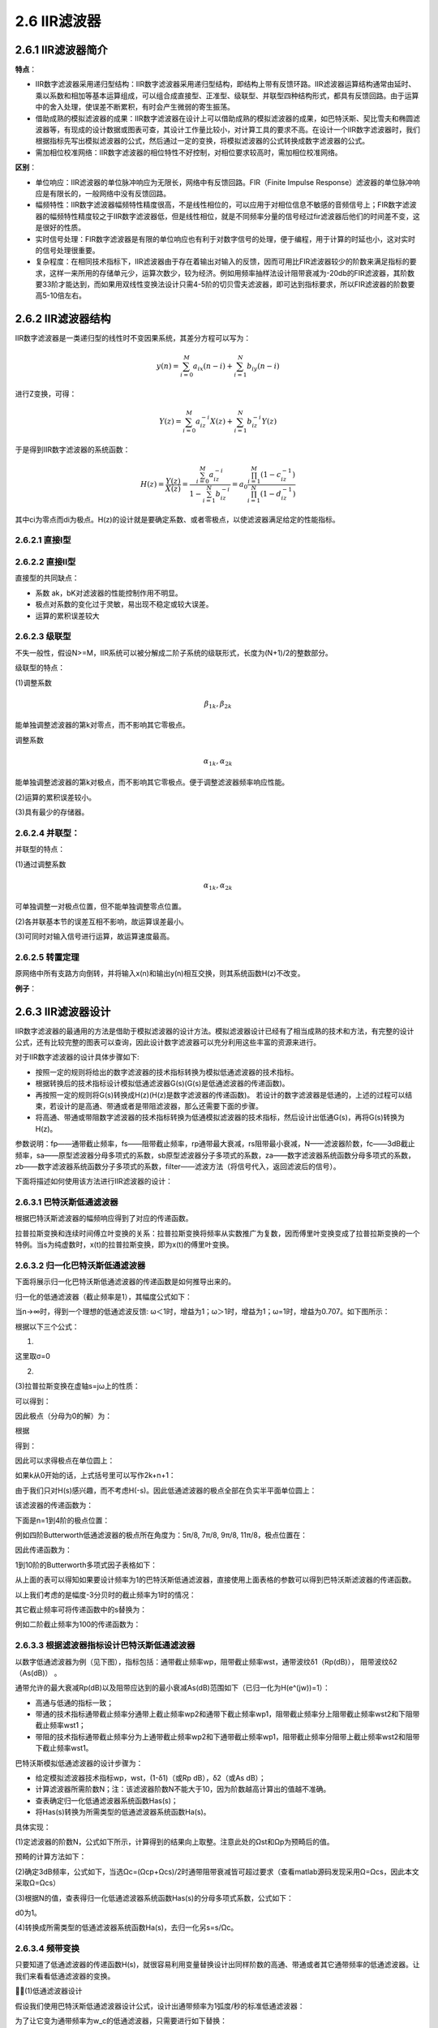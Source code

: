 2.6 IIR滤波器
======================================

2.6.1 IIR滤波器简介
--------------------------------------

**特点**：

* IIR数字滤波器采用递归型结构：IIR数字滤波器采用递归型结构，即结构上带有反馈环路。\
  IIR滤波器运算结构通常由延时、乘以系数和相加等基本运算组成，可以组合成直接型、正准型、级联型、并联型四种结构形式，\
  都具有反馈回路。由于运算中的舍入处理，使误差不断累积，有时会产生微弱的寄生振荡。
* 借助成熟的模拟滤波器的成果：IIR数字滤波器在设计上可以借助成熟的模拟滤波器的成果，\
  如巴特沃斯、契比雪夫和椭圆滤波器等，有现成的设计数据或图表可查，其设计工作量比较小，\
  对计算工具的要求不高。在设计一个IIR数字滤波器时，我们根据指标先写出模拟滤波器的公式，\
  然后通过一定的变换，将模拟滤波器的公式转换成数字滤波器的公式。
* 需加相位校准网络：IIR数字滤波器的相位特性不好控制，对相位要求较高时，需加相位校准网络。

**区别**：

* 单位响应：IIR滤波器的单位脉冲响应为无限长，网络中有反馈回路。\
  FIR（Finite Impulse Response）滤波器的单位脉冲响应是有限长的，一般网络中没有反馈回路。
* 幅频特性：IIR数字滤波器幅频特性精度很高，不是线性相位的，可以应用于对相位信息不敏感的音频信号上；\
  FIR数字滤波器的幅频特性精度较之于IIR数字滤波器低，\
  但是线性相位，就是不同频率分量的信号经过fir滤波器后他们的时间差不变，这是很好的性质。
* 实时信号处理：FIR数字滤波器是有限的单位响应也有利于对数字信号的处理，便于编程，用于计算的时延也小，这对实时的信号处理很重要。
* 复杂程度：在相同技术指标下，IIR滤波器由于存在着输出对输入的反馈，\
  因而可用比FIR滤波器较少的阶数来满足指标的要求，这样一来所用的存储单元少，\
  运算次数少，较为经济。例如用频率抽样法设计阻带衰减为-20db的FIR滤波器，\
  其阶数要33阶才能达到，而如果用双线性变换法设计只需4-5阶的切贝雪夫滤波器，\
  即可达到指标要求，所以FIR滤波器的阶数要高5-10倍左右。

2.6.2 IIR滤波器结构
--------------------------------------

IIR数字滤波器是一类递归型的线性时不变因果系统，其差分方程可以写为：

.. math:: 
    y(n)=\sum_{i=0}^{M}a_ix(n-i)+\sum_{i=1}^{N}b_iy(n-i)

进行Z变换，可得：

.. math:: 
    Y(z)=\sum_{i=0}^{M}a_iz^{-i}X(z)+\sum_{i=1}^{N}b_iz^{-i}Y(z)

于是得到IIR数字滤波器的系统函数：

.. math:: 
    H(z)=\frac{Y(z)}{X(z)}=\frac{\sum_{i=0}^{M}a_iz^{-i}}{1-\sum_{i=1}^{N}b_iz^{-i}}=a_0\frac{\prod_{i=1}^{M}(1-c_iz^{-1})}{\prod_{i=1}^{N}(1-d_iz^{-1})}

其中ci为零点而di为极点。H(z)的设计就是要确定系数、或者零极点，以使滤波器满足给定的性能指标。

2.6.2.1 直接I型
``````````````````````````````````````

.. image:: images/IIR滤波器/直接I型.png
    :scale: 50 %

2.6.2.2 直接II型
``````````````````````````````````````

.. image:: images/IIR滤波器/直接II型.png

直接型的共同缺点：

* 系数 ak，bK对滤波器的性能控制作用不明显。
* 极点对系数的变化过于灵敏，易出现不稳定或较大误差。
* 运算的累积误差较大

2.6.2.3 级联型
``````````````````````````````````````

不失一般性，假设N>=M，IIR系统可以被分解成二阶子系统的级联形式，长度为(N+1)/2的整数部分。

.. image:: images/IIR滤波器/级联型01.png
    :scale: 50 %

.. image:: images/IIR滤波器/级联型02.png
    :scale: 50 %

.. image:: images/IIR滤波器/级联型03.png

级联型的特点：

(1)调整系数

.. math:: 
    \beta_{1k},\beta_{2k}

能单独调整滤波器的第k对零点，而不影响其它零极点。

调整系数

.. math:: 
    \alpha_{1k},\alpha_{2k}

能单独调整滤波器的第k对极点，而不影响其它零极点。\
便于调整滤波器频率响应性能。

(2)运算的累积误差较小。

(3)具有最少的存储器。

2.6.2.4 并联型：
``````````````````````````````````````

.. image:: images/IIR滤波器/并联型01.png
    :scale: 50 %

.. image:: images/IIR滤波器/并联型02.png
    :scale: 50 %

并联型的特点：

(1)通过调整系数

.. math:: 
    \alpha_{1k},\alpha_{2k}

可单独调整一对极点位置，但不能单独调整零点位置。

(2)各并联基本节的误差互相不影响，故运算误差最小。

(3)可同时对输入信号进行运算，故运算速度最高。

2.6.2.5 转置定理
``````````````````````````````````````

原网络中所有支路方向倒转，并将输入x(n)和输出y(n)相互交换，则其系统函数H(z)不改变。

.. image:: images/IIR滤波器/转置定理.png

**例子**：

.. image:: images/IIR滤波器/例子01.png
    :scale: 50 %

.. image:: images/IIR滤波器/例子02.png
    :scale: 50 %

.. image:: images/IIR滤波器/例子03.png
    :scale: 50 %

.. image:: images/IIR滤波器/例子04.png
    :scale: 50 %

2.6.3 IIR滤波器设计
--------------------------------------

IIR数字滤波器的最通用的方法是借助于模拟滤波器的设计方法。\
模拟滤波器设计已经有了相当成熟的技术和方法，有完整的设计公式，\
还有比较完整的图表可以查询，因此设计数字滤波器可以充分利用这些丰富的资源来进行。

对于IIR数字滤波器的设计具体步骤如下:

* 按照一定的规则将给出的数字滤波器的技术指标转换为模拟低通滤波器的技术指标。
* 根据转换后的技术指标设计模拟低通滤波器G(s)(G(s)是低通滤波器的传递函数)。
* 再按照一定的规则将G(s)转换成H(z)(H(z)是数字滤波器的传递函数)。
  若设计的数字滤波器是低通的，上述的过程可以结束，若设计的是高通、带通或者是带阻滤波器，那么还需要下面的步骤。
* 将高通、带通或带阻数字滤波器的技术指标转换为低通模拟滤波器的技术指标，然后设计出低通G(s)，再将G(s)转换为H(z)。

.. image:: images/IIR滤波器/IIR滤波器设计01.png
    :scale: 50 %

参数说明：fp——通带截止频率，fs——阻带截止频率，rp通带最大衰减，rs阻带最小衰减，N——滤波器阶数，\
fc——3dB截止频率，sa——原型滤波器分母多项式的系数，sb原型滤波器分子多项式的系数，\
za——数字滤波器系统函数分母多项式的系数，zb——数字滤波器系统函数分子多项式的系数，\
filter——滤波方法（将信号代入，返回滤波后的信号）。

.. image:: images/IIR滤波器/IIR滤波器设计02.png

下面将描述如何使用该方法进行IIR滤波器的设计：

2.6.3.1 巴特沃斯低通滤波器
``````````````````````````````````````

.. image:: images/IIR滤波器/巴特沃斯低通滤波器01.png

.. image:: images/IIR滤波器/巴特沃斯低通滤波器02.png

.. image:: images/IIR滤波器/巴特沃斯低通滤波器03.png

根据巴特沃斯滤波器的幅频响应得到了对应的传递函数。

拉普拉斯变换和连续时间傅立叶变换的关系：\
拉普拉斯变换将频率从实数推广为复数，因而傅里叶变换变成了拉普拉斯变换的一个特例。\
当s为纯虚数时，x(t)的拉普拉斯变换，即为x(t)的傅里叶变换。

2.6.3.2 归一化巴特沃斯低通滤波器
``````````````````````````````````````

下面将展示归一化巴特沃斯低通滤波器的传递函数是如何推导出来的。

归一化的低通滤波器（截止频率是1），其幅度公式如下：

.. image:: images/IIR滤波器/归一化巴特沃斯低通滤波器01.png

当n->∞时，得到一个理想的低通滤波反馈: ω＜1时，增益为1；ω＞1时，增益为1；ω=1时，增益为0.707。如下图所示：

.. image:: images/IIR滤波器/归一化巴特沃斯低通滤波器02.png

根据以下三个公式：

(1)

.. image:: images/IIR滤波器/归一化巴特沃斯低通滤波器03.png

这里取σ=0

(2)

.. image:: images/IIR滤波器/归一化巴特沃斯低通滤波器04.png

(3)拉普拉斯变换在虚轴s=jω上的性质：

.. image:: images/IIR滤波器/归一化巴特沃斯低通滤波器05.png

可以得到：

.. image:: images/IIR滤波器/归一化巴特沃斯低通滤波器06.png

因此极点（分母为0的解）为：

.. image:: images/IIR滤波器/归一化巴特沃斯低通滤波器07.png

根据

.. image:: images/IIR滤波器/归一化巴特沃斯低通滤波器08.png

得到：

.. image:: images/IIR滤波器/归一化巴特沃斯低通滤波器09.png

因此可以求得极点在单位圆上：

.. image:: images/IIR滤波器/归一化巴特沃斯低通滤波器10.png

如果k从0开始的话，上式括号里可以写作2k+n+1：

.. image:: images/IIR滤波器/归一化巴特沃斯低通滤波器11.png

由于我们只对H(s)感兴趣，而不考虑H(-s)。因此低通滤波器的极点全部在负实半平面单位圆上：

.. image:: images/IIR滤波器/归一化巴特沃斯低通滤波器12.png

该滤波器的传递函数为：

.. image:: images/IIR滤波器/归一化巴特沃斯低通滤波器13.png

下面是n=1到4阶的极点位置：

.. image:: images/IIR滤波器/归一化巴特沃斯低通滤波器14.png

例如四阶Butterworth低通滤波器的极点所在角度为：5π/8, 7π/8, 9π/8, 11π/8，极点位置在：

.. image:: images/IIR滤波器/归一化巴特沃斯低通滤波器15.png

因此传递函数为：

.. image:: images/IIR滤波器/归一化巴特沃斯低通滤波器16.png

1到10阶的Butterworth多项式因子表格如下：

.. image:: images/IIR滤波器/归一化巴特沃斯低通滤波器17.png

从上面的表可以得知如果要设计频率为1的巴特沃斯低通滤波器，直接使用上面表格的参数可以得到巴特沃斯滤波器的传递函数。

以上我们考虑的是幅度-3分贝时的截止频率为1时的情况：

.. image:: images/IIR滤波器/归一化巴特沃斯低通滤波器18.png

其它截止频率可将传递函数中的s替换为：

.. image:: images/IIR滤波器/归一化巴特沃斯低通滤波器19.png

例如二阶截止频率为100的传递函数为：

.. image:: images/IIR滤波器/归一化巴特沃斯低通滤波器20.png

2.6.3.3 根据滤波器指标设计巴特沃斯低通滤波器
````````````````````````````````````````````````````````````````````````````

以数字低通滤波器为例（见下图），指标包括：通带截止频率wp，阻带截止频率wst，通带波纹δ1（Rp(dB)）， 阻带波纹δ2（As(dB)） 。

.. image:: images/IIR滤波器/根据滤波器指标设计巴特沃斯低通滤波器01.png

通带允许的最大衰减Rp(dB)以及阻带应达到的最小衰减As(dB)范围如下（已归一化为H(e^(jw))=1）：

.. image:: images/IIR滤波器/根据滤波器指标设计巴特沃斯低通滤波器02.png

* 高通与低通的指标一致；
* 带通的技术指标通带截止频率分通带上截止频率wp2和通带下截止频率wp1，阻带截止频率分上阻带截止频率wst2和下阻带截止频率wst1；
* 带阻的技术指标通带截止频率分为上通带截止频率wp2和下通带截止频率wp1，阻带截止频率分阻带上截止频率wst2和阻带下截止频率wst1。

巴特沃斯模拟低通滤波器的设计步骤为：

* 给定模拟滤波器技术指标wp，wst，(1-δ1)（或Rp dB），δ2（或As dB）；
* 计算滤波器所需阶数N；\
  注：该滤波器阶数N不能大于10，因为阶数越高计算出的值越不准确。
* 查表确定归一化低通滤波器系统函数Has(s)；
* 将Has(s)转换为所需类型的低通滤波器系统函数Ha(s)。

具体实现：

(1)定滤波器的阶数N，公式如下所示，计算得到的结果向上取整。注意此处的Ωst和Ωp为预畸后的值。

.. image:: images/IIR滤波器/根据滤波器指标设计巴特沃斯低通滤波器03.png

预畸的计算方法如下：

.. image:: images/IIR滤波器/根据滤波器指标设计巴特沃斯低通滤波器04.png

(2)确定3dB频率，公式如下，当选Ωc=(Ωcp+Ωcs)/2时通带阻带衰减皆可超过要求（查看matlab源码发现采用Ω=Ωcs，因此本文采取Ω=Ωcs）

.. image:: images/IIR滤波器/根据滤波器指标设计巴特沃斯低通滤波器05.png

(3)根据N的值，查表得归一化低通滤波器系统函数Has(s)的分母多项式系数，公式如下：

.. image:: images/IIR滤波器/根据滤波器指标设计巴特沃斯低通滤波器06.png

d0为1。

(4)转换成所需类型的低通滤波器系统函数Ha(s)，去归一化另s=s/Ωc。

.. image:: images/IIR滤波器/根据滤波器指标设计巴特沃斯低通滤波器07.png

2.6.3.4 频带变换
````````````````````````````````````

只要知道了低通滤波器的传递函数H(s)，就很容易利用变量替换设计出同样阶数的高通、带通或者其它通带频率的低通滤波器。\
让我们来看看低通滤波器的变换。

(1)低通滤波器设计

假设我们使用巴特沃斯低通滤波器设计公式，设计出通带频率为1弧度/秒的标准低通滤波器：

.. code-block:: python
    :linenos:

    >>> b, a = signal.butter(2, 1.0, analog=1)
    >>> np.real(b)
    array([ 1.])
    >>> np.real(a)
    array([ 1.        ,  1.41421356,  1.        ])

.. image:: images/IIR滤波器/低通滤波器设计01.png

为了让它变为通带频率为w_c的低通滤波器，只需要进行如下替换：

.. image:: images/IIR滤波器/低通滤波器设计02.png

注意关键字参数analog=1，表示设计连续时间传递函数H(s)的系数。

下面是通带频率为2弧度/秒的2阶低通滤波器的系数：

.. code-block:: python
    :linenos:

    >>> b2, a2 = signal.butter(2, 2.0, analog=1)
    >>> np.real(b2)
    array([ 4.])
    >>> np.real(a2)
    array([ 1.        ,  2.82842712,  4.        ])    

可以看出将

.. image:: images/IIR滤波器/低通滤波器设计03.png

代入到前面的H(s)中即可得到这些系数。

(2)高通滤波器设计

低通滤波器转高通滤波器的替代公式为：

.. image:: images/IIR滤波器/高通滤波器设计01.png

此替代公式很容易理解：\
若w为0，则替代之后的频率为无穷大，而低通滤波器无穷大处的频率响应为0，即转换之后的滤波器在0处的频率响应为0；\
若w为无穷大，则替代之后的频率为0，因此转换之后的滤波器在无穷大处频率响应为1。

下面设计通带频率为1弧度/秒的高通滤波器：

.. code-block:: python
    :linenos:

    >>> b3,a3 = signal.butter(2,1.0,btype="high",analog=1)
    >>> np.real(b3)
    array([ 1.,  0.,  0.])
    >>> np.real(a3)
    array([ 1.        ,  1.41421356,  1.        ])    

可以看出这些系数是将

.. image:: images/IIR滤波器/高通滤波器设计02.png

代入到H(s)中之后，上下分母乘以IIR滤波器-054.png之后得到的。

(3)带通滤波器设计

低通滤波器还可以转换为带通滤波器，这可能有点难以理解，让我们先来看看替代公式，假设带通滤波器的高低通带频率为w_2和w_1：

.. image:: images/IIR滤波器/带通滤波器设计01.png

其中

.. image:: images/IIR滤波器/带通滤波器设计02.png

.. image:: images/IIR滤波器/带通滤波器设计03.png

通带带宽

.. image:: images/IIR滤波器/带通滤波器设计04.png

通带的中心频率

.. image:: images/IIR滤波器/带通滤波器设计05.png

.. code-block:: python
    :linenos:

    import scipy.signal as signal

    b4, a4 = signal.butter(2, [1,2], btype='bandpass', analog=1)
    print(b4,a4)
    #[ 1.  0.  0.] [ 1.          1.41421356  5.          2.82842712  4.        ]

(4)带阻滤波器设计

.. code-block:: python
    :linenos:

    import scipy.signal as signal

    b4, a4 = signal.butter(2, [1,2], btype='bandstop', analog=1)
    print(b4,a4)
    [ 1.  0.  4.  0.  4.] [ 1.          1.41421356  5.          2.82842712  4.        ]    

2.6.3.5 双线性变换
````````````````````````````````````

模拟滤波器的数字化方法有很多种，包括冲激响应不变法（脉冲响应不变法）、阶跃响应不变法和双线性变换法等。\
本文采用双线性变换法实现。

双线性变换法是使数字滤波器的频率响应与模拟滤波器的频率响应相似的一种变换，\
它使得Ω和ω之间是单值映射关系可以避免频率响应的混叠失真。

下图表示了变换思路，即将s平面整个变换到一个中介s1平面的一个窄带Ω：-π/T→π/T之中，\
然后经过z=e^(s1*T)的变换，将s1平面映射到z平面。从s1到z平面的变换是单值变换，从而使整个变换过程（s到z）成为单值的变换。

.. image:: images/IIR滤波器/双线性变换01.png

双线性变换的公式为：

.. image:: images/IIR滤波器/双线性变换02.png

其中T为离散时间的取样周期。

双线性变换实际上是s复平面和z复平面上的点的映射变换，他将s复平面上的竖线变换成z复平面上的圆，\
而s复平面上的Y轴对应于z复平面上的单位圆。\
python提供了signal.bilinear函数用来做双线性变换。

定义离散时间的取样频率fs为8kHz，设计的巴特沃斯低通滤波器通带截至频率为1kHz。

.. code-block:: python
    :linenos:

    from scipy import signal
    import numpy as np
    import pylab as pl

    fs = 8000.0
    f = 1000.0

    #使用butter函数设计一个3阶的巴特沃斯滤波器，注意关键字参数analog=1，表示设计连续时间传递函数H(s)的系数，由于通带频率参数为圆频率，因此需要乘以2*pi
    b, a = signal.butter(3, 2*np.pi*f, analog=1)
    print(b,a)

    b2, a2 = signal.bilinear(b,a,fs=fs)
    print(b2,a2)

    #然后调用双线性变换函数bilinear，将系数转换为离散时间的传递函数系数，通过关键字参数fs指定取样频率
    w2, h2 = signal.freqz(b2,a2,worN=1000)

    pl.figure(figsize=(8,4))
    pl.plot(w2/2/np.pi*8000, 20*np.log10(np.abs(h2)))
    pl.show()

    #H(s)参数
    #[  2.48050213e+11] [  1.00000000e+00   1.25663706e+04   7.89568352e+07   2.48050213e+11]

    #H(z)参数
    #[ 0.02810974  0.08432923  0.08432923  0.02810974] [ 1. -1.52957784  0.96911953 -0.21466376]

.. image:: images/IIR滤波器/双线性变换03.png

可以看出频率1000hz这个点大概下降3db。\
双线性变换后得到了差分方程的系数，利用如下函数便可进行滤波操作了。

.. code-block:: python
    :linenos:

    signal.lfilter(b, a, x, axis=-1, zi=None)

2.6.3.6 用python实现IIR滤波器设计
````````````````````````````````````

(1)低通滤波器

低通滤波器参数：Fs=8000，fp=2500，fs=3500，Rp=1dB，As=30dB。

.. code-block:: python
    :linenos:

    from scipy import signal
    import numpy as np
    import pylab as pl

    fs = 8000.0
    wp = 2*np.pi*2500
    ws = 2*np.pi*3500
    Rp = 1
    As = 30

    #计算率波器的阶数和3dB截止频率
    N,wc = signal.buttord(wp,ws,Rp,As,analog=1)

    #使用butter函数设计一个N阶的巴特沃斯滤波器，注意关键字参数analog=1，表示设计连续时间传递函数H(s)的系数，由于通带频率参数为圆频率，因此需要乘以2*pi
    b, a = signal.butter(N, 2*np.pi*wc, analog=1)

    b2, a2 = signal.bilinear(b,a,fs=fs)

    #然后调用双线性变换函数bilinear，将系数转换为离散时间的传递函数系数，通过关键字参数fs指定取样频率
    w2, h2 = signal.freqz(b2,a2,worN=1000)

    pl.figure(figsize=(8,4))
    pl.plot(w2/2/np.pi*8000, 20*np.log10(np.abs(h2)))
    pl.show()    

.. image:: images/IIR滤波器/用python实现IIR滤波器设计01.png

(2)带通滤波器

带通滤波器参数：Fs=8000，fp1=1000，fs1=800，fp2 = 2000，fs2=2300，Rp=1dB，As=30dB。

.. code-block:: python
    :linenos:

    from scipy import signal
    import numpy as np
    import pylab as pl

    fs = 8000.0
    wp = [2*np.pi*1000,2*np.pi*2000]
    ws = [2*np.pi*800, 2*np.pi*2300]
    Rp = 1
    As = 30

    #计算率波器的阶数和3dB截止频率
    N,wc = signal.buttord(wp,ws,Rp,As,analog=1)

    #使用butter函数设计一个N阶的巴特沃斯滤波器，注意关键字参数analog=1，表示设计连续时间传递函数H(s)的系数，由于通带频率参数为圆频率，因此需要乘以2*pi
    b, a = signal.butter(N, wc, analog=1,btype='bandpass')

    b2, a2 = signal.bilinear(b,a,fs=fs)

    #然后调用双线性变换函数bilinear，将系数转换为离散时间的传递函数系数，通过关键字参数fs指定取样频率
    w2, h2 = signal.freqz(b2,a2,worN=1000)

    pl.figure(figsize=(8,4))
    pl.plot(w2/2/np.pi*8000, 20*np.log10(np.abs(h2)))
    pl.show()

.. image:: images/IIR滤波器/用python实现IIR滤波器设计02.png

(3)带阻滤波器

带通滤波器参数：Fs=8000，fp1=1000，fs1=1500，fp2 = 3000，fs2=2500，Rp=1dB，As=40dB。

.. code-block:: python
    :linenos:

    from scipy import signal
    import numpy as np
    import pylab as pl

    fs = 8000
    wp = [2*np.pi*1000,2*np.pi*3000]
    ws = [2*np.pi*1500, 2*np.pi*2500]
    Rp = 1
    As = 40

    #计算率波器的阶数和3dB截止频率
    N,wc = signal.buttord(wp,ws,Rp,As,analog=1)

    #使用butter函数设计一个N阶的巴特沃斯滤波器，注意关键字参数analog=1，表示设计连续时间传递函数H(s)的系数，由于通带频率参数为圆频率，因此需要乘以2*pi
    b, a = signal.butter(N, wc, analog=1,btype='bandstop')

    b2, a2 = signal.bilinear(b,a,fs=fs)

    #然后调用双线性变换函数bilinear，将系数转换为离散时间的传递函数系数，通过关键字参数fs指定取样频率
    w2, h2 = signal.freqz(b2,a2,worN=1000)

    pl.figure(figsize=(8,4))
    pl.plot(w2/2/np.pi*8000, 20*np.log10(np.abs(h2)))
    pl.show()    

.. image:: images/IIR滤波器/用python实现IIR滤波器设计03.png

2.6.4 均衡器
--------------------------------------

2.6.4.1 双二阶滤波器biquad
````````````````````````````````````

双二阶滤波器传递函数：

.. image:: images/IIR滤波器/双二阶滤波器biquad01.png
    :scale: 70 %

经常a0设置为1：

.. image:: images/IIR滤波器/双二阶滤波器biquad02.png
    :scale: 70 %

差分方程表示：

(1)直接I型

.. image:: images/IIR滤波器/双二阶滤波器biquad03.jpg

.. image:: images/IIR滤波器/双二阶滤波器biquad04.jpg
    :scale: 50 %

(2)直接II型

.. image:: images/IIR滤波器/双二阶滤波器biquad05.jpg
    :scale: 50 %

.. image:: images/IIR滤波器/双二阶滤波器biquad06.jpg
    :scale: 50 %

(3)直接II型转置型

.. image:: images/IIR滤波器/双二阶滤波器biquad07.jpg
    :scale: 50 %

2.6.4.2 EQ均衡器
````````````````````````````````````

Q值：频率线弯曲的幅度，Q 越大所选的频率范围越集中，Q 越小所选的范围越广泛。

.. image:: images/IIR滤波器/EQ均衡器01.png

* Shelving filters 搁架式滤波器： \
  Shelvingfilter 的调整方式除了在声音工程的生活之外，在实际生活中也会常出现的 EQ 调整模式；\
  举例来说，所有家庭 Hi-Fi 音响或者是好一点的计算机声卡都可以另外处理低音与高音的调整功能。

* Low - shelf：\
  选取了截止频率的位置之后，Low-shelf 的用意是透过于 Gain 来增加或减少频率变化。

* High - shelf：\
  选取了截止频率的位置之前，High-shelf 的用意是透过于 Gain 来增加或减少频率变化。

Low - shelf 和 High- shelf 与 Low pass filter 和 Highpass filter 看起来很像，\
但完全不一样，Shelfving 是可以让频率产生变化，而 Passfilter 是砍掉，这点可要多注意。

2.6.4.3 均衡器设计原理
````````````````````````````````````

也许很少有人知道，无论是古老的盒式录音机还是现代的流行数码音响设备，以及众多的音乐播放软件，\
其中绝大多数的均衡器都只是一系列简单的二次IIR滤波器组合而成。

.. code-block:: text
    :linenos:

    二次IIR滤波器的传递函数如下：

    b0 + b1*z^-1 + b2*z^-2
    H(z) = ------------------------ (Eq 1)
    a0 + a1*z^-1 + a2*z^-2

    有6个系数，而不是5个。可以把a0归一化，则公式可以变为：

    (b0/a0) + (b1/a0)*z^-1 + (b2/a0)*z^-2
    H(z) = --------------------------------------- (Eq 2)
    1 + (a1/a0)*z^-1 + (a2/a0)*z^-2

    或者
    1 + (b1/b0)*z^-1 + (b2/b0)*z^-2
    H(z) = (b0/a0) * --------------------------------- (Eq 3)
    1 + (a1/a0)*z^-1 + (a2/a0)*z^-2

    这个滤波器的最直接实现方式叫 “Direct Form I” :
    y[n] = (b0/a0)*x[n] + (b1/a0)*x[n-1] + (b2/a0)*x[n-2]
    - (a1/a0)*y[n-1] - (a2/a0)*y[n-2] (Eq 4)

    用户先给出参数（期望的效果）:

    Fs (the sampling frequency) 采样率

    f0 ("wherever it's happenin', man." Center Frequency or
    Corner Frequency, or shelf midpoint frequency, depending
    on which filter type. The "significant frequency".) 中心频率

    dBgain (used only for peaking and shelving filters) 增益

    Q (the EE kind of definition, except for peakingEQ in which A*Q is
    the classic EE Q. That adjustment in definition was made so that
    a boost of N dB followed by a cut of N dB for identical Q and
    f0/Fs results in a precisely flat unity gain filter or "wire".)

    _or_ BW, the bandwidth in octaves (between -3 dB frequencies for BPF
    and notch or between midpoint (dBgain/2) gain frequencies for
    peaking EQ)

    _or_ S, a "shelf slope" parameter (for shelving EQ only). When S = 1,
    the shelf slope is as steep as it can be and remain monotonically
    increasing or decreasing gain with frequency. The shelf slope, in
    dB/octave, remains proportional to S for all other values for a
    fixed f0/Fs and dBgain. Q值

    然后，计算几个中间变量：

    A = sqrt( 10^(dBgain/20) )
    = 10^(dBgain/40) (for peaking and shelving EQ filters only)

    w0 = 2*pi*f0/Fs

    cos(w0)
    sin(w0)

    alpha = sin(w0)/(2*Q) (case: Q)
    = sin(w0)*sinh( ln(2)/2 * BW * w0/sin(w0) ) (case: BW)
    = sin(w0)/2 * sqrt( (A + 1/A)*(1/S - 1) + 2 ) (case: S)

    FYI: The relationship between bandwidth and Q is
    1/Q = 2*sinh(ln(2)/2*BW*w0/sin(w0)) (digital filter w BLT)
    or 1/Q = 2*sinh(ln(2)/2*BW) (analog filter prototype)

    The relationship between shelf slope and Q is
    1/Q = sqrt((A + 1/A)*(1/S - 1) + 2)

    2*sqrt(A)*alpha = sin(w0) * sqrt( (A^2 + 1)*(1/S - 1) + 2*A )
    is a handy intermediate variable for shelving EQ filters.

    最后，计算每种滤波器的系数：

    低通 Low Pass Filter
    LPF: H(s) = 1 / (s^2 + s/Q + 1)

    b0 = (1 - cos(w0))/2
    b1 = 1 - cos(w0)
    b2 = (1 - cos(w0))/2
    a0 = 1 + alpha
    a1 = -2*cos(w0)
    a2 = 1 - alpha

    高通 High Pass Filter
    HPF: H(s) = s^2 / (s^2 + s/Q + 1)

    b0 = (1 + cos(w0))/2
    b1 = -(1 + cos(w0))
    b2 = (1 + cos(w0))/2
    a0 = 1 + alpha
    a1 = -2*cos(w0)
    a2 = 1 - alpha

    带通 Band Pass Filter（增益 = Q ）
    BPF: H(s) = s / (s^2 + s/Q + 1) (constant skirt gain, peak gain = Q)

    b0 = sin(w0)/2 = Q*alpha
    b1 = 0
    b2 = -sin(w0)/2 = -Q*alpha
    a0 = 1 + alpha
    a1 = -2*cos(w0)
    a2 = 1 - alpha

    带通 Band Pass Filter( 0 db增益）
    BPF: H(s) = (s/Q) / (s^2 + s/Q + 1) (constant 0 dB peak gain)

    b0 = alpha
    b1 = 0
    b2 = -alpha
    a0 = 1 + alpha
    a1 = -2*cos(w0)
    a2 = 1 - alpha

    Notch滤波器
    notch: H(s) = (s^2 + 1) / (s^2 + s/Q + 1)

    b0 = 1
    b1 = -2*cos(w0)
    b2 = 1
    a0 = 1 + alpha
    a1 = -2*cos(w0)
    a2 = 1 - alpha

    全通 All Pass Filter
    APF: H(s) = (s^2 - s/Q + 1) / (s^2 + s/Q + 1)

    b0 = 1 - alpha
    b1 = -2*cos(w0)
    b2 = 1 + alpha
    a0 = 1 + alpha
    a1 = -2*cos(w0)
    a2 = 1 - alpha

    尖峰EQ
    peakingEQ: H(s) = (s^2 + s*(A/Q) + 1) / (s^2 + s/(A*Q) + 1)

    b0 = 1 + alpha*A
    b1 = -2*cos(w0)
    b2 = 1 - alpha*A
    a0 = 1 + alpha/A
    a1 = -2*cos(w0)
    a2 = 1 - alpha/A

    lowShelf: H(s) = A * (s^2 + (sqrt(A)/Q)*s + A)/(A*s^2 + (sqrt(A)/Q)*s + 1)

    b0 = A*( (A+1) - (A-1)*cos(w0) + 2*sqrt(A)*alpha )
    b1 = 2*A*( (A-1) - (A+1)*cos(w0) )
    b2 = A*( (A+1) - (A-1)*cos(w0) - 2*sqrt(A)*alpha )
    a0 = (A+1) + (A-1)*cos(w0) + 2*sqrt(A)*alpha
    a1 = -2*( (A-1) + (A+1)*cos(w0) )
    a2 = (A+1) + (A-1)*cos(w0) - 2*sqrt(A)*alpha

    highShelf: H(s) = A * (A*s^2 + (sqrt(A)/Q)*s + 1)/(s^2 + (sqrt(A)/Q)*s + A)

    b0 = A*( (A+1) + (A-1)*cos(w0) + 2*sqrt(A)*alpha )
    b1 = -2*A*( (A-1) + (A+1)*cos(w0) )
    b2 = A*( (A+1) + (A-1)*cos(w0) - 2*sqrt(A)*alpha )
    a0 = (A+1) - (A-1)*cos(w0) + 2*sqrt(A)*alpha
    a1 = 2*( (A-1) - (A+1)*cos(w0) )
    a2 = (A+1) - (A-1)*cos(w0) - 2*sqrt(A)*alpha

2.6.4.4 二阶滤波器的频率响应
````````````````````````````````````    

(1)二阶低通滤波器

.. code-block:: python
    :linenos:

    import scipy.signal as signal
    import pylab as pl
    import math
    import numpy as np

    def lpf_equalizer(freq, Q, gain, Fs):
        A = 10**(gain/20.0)
        w0 = 2*math.pi*freq/Fs
        alpha = math.sin(w0) / 2 / Q

        b0 = (1-math.cos(w0))/2
        b1 = 1-math.cos(w0)
        b2 = (1-math.cos(w0))/2
        a0 = 1 + alpha
        a1 = -2*math.cos(w0)
        a2 = 1 - alpha

        return [b0/a0,b1/a0,b2/a0], [1.0, a1/a0, a2/a0]    


    pl.figure(figsize=(8,4))

    for q in [1.0,5.0]:
        for p in [5, 10]:
            b,a = lpf_equalizer(1000, q, p, 8000)
            #print(b,a)
            w, h = signal.freqz(b,a)
            pl.plot(w/2/np.pi*8000, 20*np.log10(np.abs(h)),label=(p,q))
    pl.legend()
    pl.xlabel("freq")
    pl.ylabel("dB")
    pl.show()  

.. image:: images/IIR滤波器/二阶滤波器的频率响应01.png

从图中可以看出增益在这里无作用。


(2)二阶高通滤波器

.. code-block:: python
    :linenos:

    import scipy.signal as signal
    import pylab as pl
    import math
    import numpy as np

    def hpf_equalizer(freq, Q, gain, Fs):
        A = 10**(gain/20.0)
        w0 = 2*math.pi*freq/Fs
        alpha = math.sin(w0) / 2 / Q

        b0 = (1+math.cos(w0))/2
        b1 = -(1+math.cos(w0))
        b2 = (1+math.cos(w0))/2
        a0 = 1 + alpha
        a1 = -2*math.cos(w0)
        a2 = 1 - alpha

        return [b0/a0,b1/a0,b2/a0], [1.0, a1/a0, a2/a0]    


    pl.figure(figsize=(8,4))

    for q in [1.0,5.0]:
        for p in [5, 10]:
            b,a = hpf_equalizer(1000, q, p, 8000)
            #print(b,a)
            w, h = signal.freqz(b,a)
            pl.plot(w/2/np.pi*8000, 20*np.log10(np.abs(h)),label=(p,q))
    pl.legend()
    pl.xlabel("freq")
    pl.ylabel("dB")
    pl.show()    

.. image:: images/IIR滤波器/二阶滤波器的频率响应02.png

(3)highshelf

.. code-block:: python
    :linenos:

    import scipy.signal as signal
    import pylab as pl
    import math
    import numpy as np

    def highshelf_equalizer(freq, Q, gain, Fs):
        A = 10**(gain/40.0)
        w0 = 2*math.pi*freq/Fs
        alpha = math.sin(w0) / 2 / Q

        b0 = A*((A+1)+(A-1)*math.cos(w0)+2*math.sqrt(A)*alpha)
        b1 = -2*A*((A-1)+(A+1)*math.cos(w0))
        b2 = A*((A+1)+(A-1)*math.cos(w0)-2*math.sqrt(A)*alpha)
        a0 = (A+1)-(A-1)*math.cos(w0)+2*math.sqrt(A)*alpha
        a1 = 2*((A-1)-(A+1)*math.cos(w0))
        a2 = (A+1)-(A-1)*math.cos(w0)-2*math.sqrt(A)*alpha

        return [b0/a0,b1/a0,b2/a0], [1.0, a1/a0, a2/a0]    


    pl.figure(figsize=(8,4))

    for q in [1.0,5.0]:
        for p in [5, 10]:
            b,a = highshelf_equalizer(1000, q, p, 8000)
            #print(b,a)
            w, h = signal.freqz(b,a)
            pl.plot(w/2/np.pi*8000, 20*np.log10(np.abs(h)),label=(p,q))
    pl.legend()
    pl.xlabel("freq")
    pl.ylabel("dB")
    pl.show()

.. image:: images/IIR滤波器/二阶滤波器的频率响应03.png

(3)lowshelf

.. code-block:: python
    :linenos:

    import scipy.signal as signal
    import pylab as pl
    import math
    import numpy as np

    def lowshelf_equalizer(freq, Q, gain, Fs):
        A = 10**(gain/40.0)
        w0 = 2*math.pi*freq/Fs
        alpha = math.sin(w0) / 2 / Q

        b0 = A*((A+1)-(A-1)*math.cos(w0)+2*math.sqrt(A)*alpha)
        b1 = 2*A*((A-1)-(A+1)*math.cos(w0))
        b2 = A*((A+1)-(A-1)*math.cos(w0)-2*math.sqrt(A)*alpha)
        a0 = (A+1)+(A-1)*math.cos(w0)+2*math.sqrt(A)*alpha
        a1 = -2*((A-1)+(A+1)*math.cos(w0))
        a2 = (A+1)+(A-1)*math.cos(w0)-2*math.sqrt(A)*alpha

        return [b0/a0,b1/a0,b2/a0], [1.0, a1/a0, a2/a0]    


    pl.figure(figsize=(8,4))

    for q in [1.0,5.0]:
        for p in [5, 10]:
            b,a = lowshelf_equalizer(1000, q, p, 8000)
            #print(b,a)
            w, h = signal.freqz(b,a)
            pl.plot(w/2/np.pi*8000, 20*np.log10(np.abs(h)),label=(p,q))
    pl.legend()
    pl.xlabel("freq")
    pl.ylabel("dB")
    pl.show()

.. image:: images/IIR滤波器/二阶滤波器的频率响应04.png

(5)peaking EQ

.. code-block:: python
    :linenos:

    import scipy.signal as signal
    import pylab as pl
    import math
    import numpy as np

    def peakingEQ_equalizer(freq, Q, gain, Fs):
        A = 10**(gain/40.0)
        w0 = 2*math.pi*freq/Fs
        alpha = math.sin(w0) / 2 / Q

        b0 = 1+alpha*A
        b1 = -2*math.cos(w0)
        b2 = 1-alpha*A
        a0 = 1 + alpha/A
        a1 = -2*math.cos(w0)
        a2 = 1 - alpha/A

        return [b0/a0,b1/a0,b2/a0], [1.0, a1/a0, a2/a0]    


    pl.figure(figsize=(8,4))

    for q in [1.0,5.0]:
        for p in [5, 10]:
            b,a = peakingEQ_equalizer(1000, q, p, 8000)
            #print(b,a)
            w, h = signal.freqz(b,a)
            pl.plot(w/2/np.pi*8000, 20*np.log10(np.abs(h)),label=(p,q))
    pl.legend()
    pl.xlabel("freq")
    pl.ylabel("dB")
    pl.show() 

.. image:: images/IIR滤波器/二阶滤波器的频率响应05.png

将上述种类的滤波器进行级联，就可以实现多段的EQ功能了。

2.6.4.5 实例
````````````````````````````````````

在M1项目中，麦克风拾音需要做特殊的EQ处理，EQ曲线如下：

.. image:: images/IIR滤波器/实例01.png

现在用前面学到的知识用python实现该EQ曲线。

.. code-block:: python
    :linenos:

    import scipy.signal as signal
    import pylab as pl
    import math
    import numpy as np

    def peakingEQ_equalizer(freq, Q, gain, Fs):
        A = 10**(gain/40.0)
        w0 = 2*math.pi*freq/Fs
        alpha = math.sin(w0) / 2 / Q

        b0 = 1+alpha*A
        b1 = -2*math.cos(w0)
        b2 = 1-alpha*A
        a0 = 1 + alpha/A
        a1 = -2*math.cos(w0)
        a2 = 1 - alpha/A

        return [b0/a0,b1/a0,b2/a0], [1.0, a1/a0, a2/a0]    

    def lowshelf_equalizer(freq, Q, gain, Fs):
        A = 10**(gain/40.0)
        w0 = 2*math.pi*freq/Fs
        alpha = math.sin(w0) / 2 / Q

        b0 = A*((A+1)-(A-1)*math.cos(w0)+2*math.sqrt(A)*alpha)
        b1 = 2*A*((A-1)-(A+1)*math.cos(w0))
        b2 = A*((A+1)-(A-1)*math.cos(w0)-2*math.sqrt(A)*alpha)
        a0 = (A+1)+(A-1)*math.cos(w0)+2*math.sqrt(A)*alpha
        a1 = -2*((A-1)+(A+1)*math.cos(w0))
        a2 = (A+1)+(A-1)*math.cos(w0)-2*math.sqrt(A)*alpha

        return [b0/a0,b1/a0,b2/a0], [1.0, a1/a0, a2/a0]  

    def highshelf_equalizer(freq, Q, gain, Fs):
        A = 10**(gain/40.0)
        w0 = 2*math.pi*freq/Fs
        alpha = math.sin(w0) / 2 / Q

        b0 = A*((A+1)+(A-1)*math.cos(w0)+2*math.sqrt(A)*alpha)
        b1 = -2*A*((A-1)+(A+1)*math.cos(w0))
        b2 = A*((A+1)+(A-1)*math.cos(w0)-2*math.sqrt(A)*alpha)
        a0 = (A+1)-(A-1)*math.cos(w0)+2*math.sqrt(A)*alpha
        a1 = 2*((A-1)-(A+1)*math.cos(w0))
        a2 = (A+1)-(A-1)*math.cos(w0)-2*math.sqrt(A)*alpha

        return [b0/a0,b1/a0,b2/a0], [1.0, a1/a0, a2/a0]  

    def hpf_equalizer(freq, Q, gain, Fs):
        A = 10**(gain/20.0)
        w0 = 2*math.pi*freq/Fs
        alpha = math.sin(w0) / 2 / Q

        b0 = (1+math.cos(w0))/2
        b1 = -(1+math.cos(w0))
        b2 = (1+math.cos(w0))/2
        a0 = 1 + alpha
        a1 = -2*math.cos(w0)
        a2 = 1 - alpha

        return [b0/a0,b1/a0,b2/a0], [1.0, a1/a0, a2/a0] 

    def lpf_equalizer(freq, Q, gain, Fs):
        A = 10**(gain/20.0)
        w0 = 2*math.pi*freq/Fs
        alpha = math.sin(w0) / 2 / Q

        b0 = (1-math.cos(w0))/2
        b1 = 1-math.cos(w0)
        b2 = (1-math.cos(w0))/2
        a0 = 1 + alpha
        a1 = -2*math.cos(w0)
        a2 = 1 - alpha

        return [b0/a0,b1/a0,b2/a0], [1.0, a1/a0, a2/a0]



    b1,a1 = lpf_equalizer(2000, 0.82, -30, 48000)
    w1,h1 = signal.freqz(b1,a1,worN=48000)

    b2,a2 = hpf_equalizer(100, 0.79, -30, 48000)
    w2,h2 = signal.freqz(b2,a2,worN=48000)

    b3,a3 = highshelf_equalizer(10000.02, 1.06, 14.46, 48000)
    w3,h3 = signal.freqz(b3,a3,worN=48000)

    b4,a4 = lowshelf_equalizer(50, 0.82, 20, 48000)
    w4,h4 = signal.freqz(b4,a4,worN=48000)

    b5,a5 = peakingEQ_equalizer(275, 30, -30, 48000)
    w5,h5 = signal.freqz(b5,a5,worN=48000)

    w = w1

    h = h1*h2*h3*h4*h5


    fig = pl.figure(figsize=(16,6))

    pl.plot(w/2/np.pi*48000, 20*np.log10(np.clip(np.abs(h), 1e-20, 1e100)))

    pl.minorticks_on()
    pl.xlabel("freq")
    pl.ylabel("dB")
    pl.xlim(20,12000)
    pl.ylim(-40,20)
    pl.show()    

.. image:: images/IIR滤波器/实例02.png

因为50HZ，275HZ较小频率的存在，在分析频率响应时，将worN设置为48000，\
也就是可以精确到1HZ进行分析，如果wornN采用默认值512，那么精确到93.75，50HZ,275HZ这两个频率就分析不准了。
